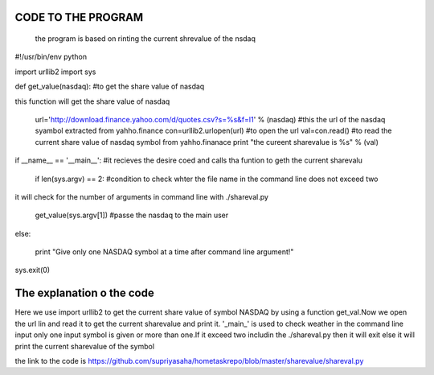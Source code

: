 CODE TO THE PROGRAM
----------------------
 the program is based on rinting the current shrevalue of the nsdaq 


#!/usr/bin/env python

import urllib2
import sys

def get_value(nasdaq): #to get the share value of nasdaq

this function will get the share value of nasdaq

        url='http://download.finance.yahoo.com/d/quotes.csv?s=%s&f=l1' % (nasdaq) #this the url of the nasdaq syambol extracted from yahho.finance
        con=urllib2.urlopen(url) #to open the url
        val=con.read() #to read the current share value of nasdaq symbol from yahho.finanace
        print "the cureent sharevalue is %s" % (val)

if __name__ == '__main__': #it recieves the desire coed and calls tha funtion to geth the current sharevalu

    if len(sys.argv) == 2: #condition to check whter the file name in the command line does not exceed two

it will check for the number of arguments in command line with ./shareval.py

      get_value(sys.argv[1]) #passe the nasdaq to the main user
    
else:

      print "Give only one NASDAQ symbol at a time after command line argument!"
    
sys.exit(0)



The explanation o the code
---------------------------
Here we use import urllib2 to get the current share value of symbol NASDAQ by using a function get_val.Now we open the url lin and read it to get the current sharevalue and print it.
'_main_' is used to check weather in the command line input only one input symbol  is given or more than one.If it exceed two includin the  ./shareval.py then it will exit else it will print the current sharevalue of the symbol

the link to the code is https://github.com/supriyasaha/hometaskrepo/blob/master/sharevalue/shareval.py

